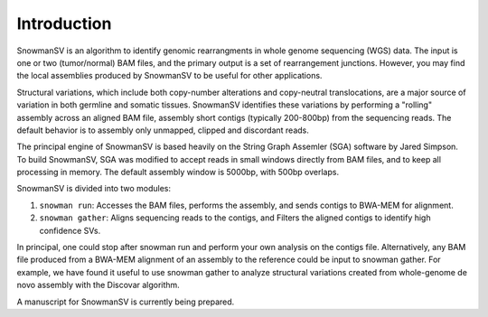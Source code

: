 Introduction
------------

SnowmanSV is an algorithm to identify genomic rearrangments in whole genome
sequencing (WGS) data. The input is one or two (tumor/normal) BAM files, and the 
primary output is a set of rearrangement junctions. However, you may find the local 
assemblies produced by SnowmanSV to be useful for other applications. 

Structural variations, which include both copy-number alterations and copy-neutral
translocations, are a major source of variation in both germline and somatic tissues.
SnowmanSV identifies these variations by performing a "rolling" assembly across an
aligned BAM file, assembly short contigs (typically 200-800bp) from the sequencing reads.
The default behavior is to assembly only unmapped, clipped and discordant reads. 

The principal engine of SnowmanSV is based heavily on the String Graph Assemler (SGA)
software by Jared Simpson. To build SnowmanSV, SGA was modified to accept 
reads in small windows directly from BAM files, and to keep all processing
in memory. The default assembly window is 5000bp, with 500bp overlaps. 

SnowmanSV is divided into two modules:

1. ``snowman run``: Accesses the BAM files, performs the assembly, and sends contigs to BWA-MEM for alignment.

2. ``snowman gather``: Aligns sequencing reads to the contigs, and Filters the aligned contigs to identify high confidence SVs. 
	
In principal, one could stop after snowman run and perform your own analysis on the contigs file. 
Alternatively, any BAM file produced from a BWA-MEM alignment of an assembly to the reference could be input to snowman gather.
For example, we have found it useful to use snowman gather to analyze structural variations created from whole-genome
de novo assembly with the Discovar algorithm.

A manuscript for SnowmanSV is currently being prepared.

